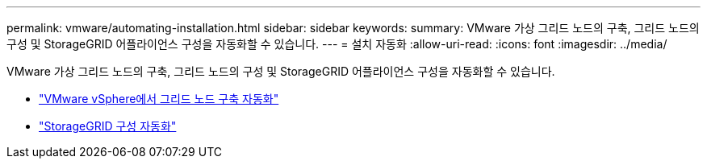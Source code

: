 ---
permalink: vmware/automating-installation.html 
sidebar: sidebar 
keywords:  
summary: VMware 가상 그리드 노드의 구축, 그리드 노드의 구성 및 StorageGRID 어플라이언스 구성을 자동화할 수 있습니다. 
---
= 설치 자동화
:allow-uri-read: 
:icons: font
:imagesdir: ../media/


[role="lead"]
VMware 가상 그리드 노드의 구축, 그리드 노드의 구성 및 StorageGRID 어플라이언스 구성을 자동화할 수 있습니다.

* link:automating-grid-node-deployment-in-vmware-vsphere.html["VMware vSphere에서 그리드 노드 구축 자동화"]
* link:automating-configuration-of-storagegrid.html["StorageGRID 구성 자동화"]


